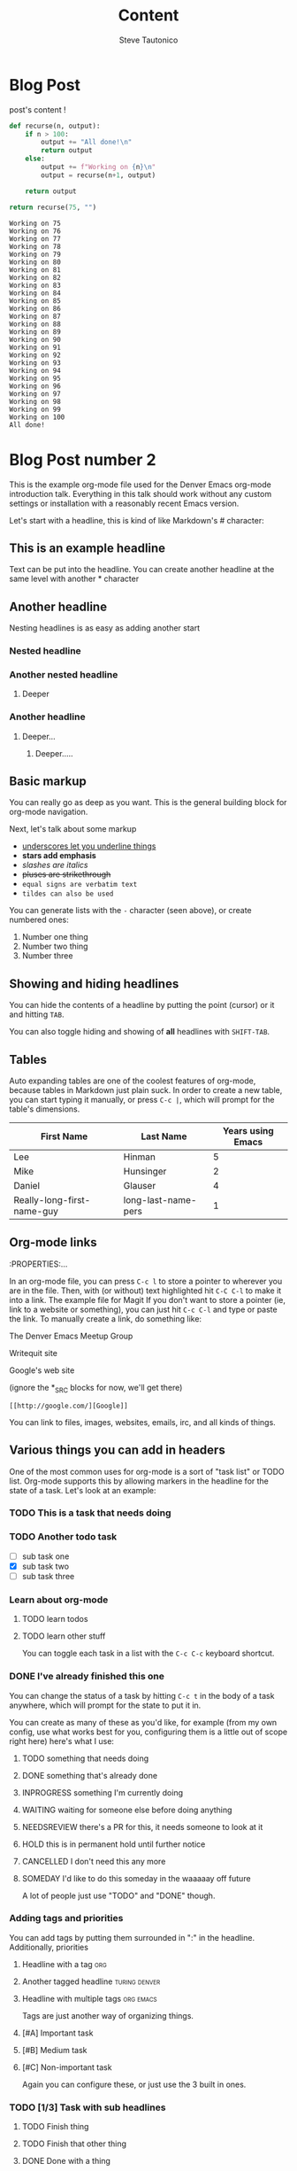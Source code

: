 #+title: Content
#+HUGO_BASE_DIR: ./
#+AUTHOR: Steve Tautonico



* Blog Post
:properties:
:export_file_name: blog-post-name-in-url
:export_description: my cool post
:export_date: 2021-10-18
:export_author: your name
:EXPORT_HUGO_CUSTOM_FRONT_MATTER: :unlisted true
:end:
post's content !

#+begin_src python :exports both
def recurse(n, output):
    if n > 100:
        output += "All done!\n"
        return output
    else:
        output += f"Working on {n}\n"
        output = recurse(n+1, output)

    return output

return recurse(75, "")
#+end_src

#+RESULTS:
#+begin_example
Working on 75
Working on 76
Working on 77
Working on 78
Working on 79
Working on 80
Working on 81
Working on 82
Working on 83
Working on 84
Working on 85
Working on 86
Working on 87
Working on 88
Working on 89
Working on 90
Working on 91
Working on 92
Working on 93
Working on 94
Working on 95
Working on 96
Working on 97
Working on 98
Working on 99
Working on 100
All done!
#+end_example



* Blog Post number 2
:properties:
:export_file_name: blogpostnhumber2
:export_description: my second cool post
:export_date: 2022-08-03
:export_author: Steve Tautonico
:EXPORT_HUGO_CUSTOM_FRONT_MATTER: :unlisted true
:end:


This is the example org-mode file used for the Denver Emacs org-mode
introduction talk. Everything in this talk should work without any custom
settings or installation with a reasonably recent Emacs version.

Let's start with a headline, this is kind of like Markdown's # character:

** This is an example headline

Text can be put into the headline. You can create another headline at the same
level with another * character

** Another headline
Nesting headlines is as easy as adding another start

*** Nested headline

*** Another nested headline

**** Deeper

*** Another headline
***** Deeper...

****** Deeper.....

** Basic markup

You can really go as deep as you want. This is the general building block for
org-mode navigation.

Next, let's talk about some markup

- _underscores let you underline things_
- *stars add emphasis*
- /slashes are italics/
- +pluses are strikethrough+
- =equal signs are verbatim text=
- ~tildes can also be used~

You can generate lists with the =-= character (seen above), or create numbered
ones:

1. Number one thing
2. Number two thing
3. Number three

** Showing and hiding headlines

You can hide the contents of a headline by putting the point (cursor) or it and
hitting =TAB=.

You can also toggle hiding and showing of *all* headlines with =SHIFT-TAB=.

** Tables

Auto expanding tables are one of the coolest features of org-mode, because
tables in Markdown just plain suck. In order to create a new table, you can
start typing it manually, or press =C-c |=, which will prompt for the table's
dimensions.

| First Name                 | Last Name           | Years using Emacs |
|----------------------------+---------------------+-------------------|
| Lee                        | Hinman              |                 5 |
| Mike                       | Hunsinger           |                 2 |
| Daniel                     | Glauser             |                 4 |
| Really-long-first-name-guy | long-last-name-pers |                 1 |

** Org-mode links
:PROPERTIES:...

In an org-mode file, you can press =C-c l= to store a pointer to wherever you
are in the file. Then, with (or without) text highlighted hit =C-C C-l= to make
it into a link.
The example file for Magit
If you don't want to store a pointer (ie, link to a website or something), you
can just hit =C-c C-l= and type or paste the link. To manually create a link, do
something like:

The Denver Emacs Meetup Group

Writequit site

Google's web site

(ignore the *_SRC blocks for now, we'll get there)

#+BEGIN_SRC fundamental
[[http://google.com/][Google]]
#+END_SRC

You can link to files, images, websites, emails, irc, and all kinds of things.

** Various things you can add in headers

One of the most common uses for org-mode is a sort of "task list" or TODO list.
Org-mode supports this by allowing markers in the headline for the state of a
task. Let's look at an example:

*** TODO This is a task that needs doing

*** TODO Another todo task
- [ ] sub task one
- [X] sub task two
- [ ] sub task three

*** Learn about org-mode

**** TODO learn todos

**** TODO learn other stuff

You can toggle each task in a list with the =C-c C-c= keyboard shortcut.

*** DONE I've already finished this one

You can change the status of a task by hitting =C-c t= in the body of a task
anywhere, which will prompt for the state to put it in.

You can create as many of these as you'd like, for example (from my own config,
use what works best for you, configuring them is a little out of scope right
here) here's what I use:

**** TODO something that needs doing
**** DONE something that's already done
**** INPROGRESS something I'm currently doing
**** WAITING waiting for someone else before doing anything
**** NEEDSREVIEW there's a PR for this, it needs someone to look at it
**** HOLD this is in permanent hold until further notice
**** CANCELLED I don't need this any more
**** SOMEDAY I'd like to do this someday in the waaaaay off future

A lot of people just use "TODO" and "DONE" though.

*** Adding tags and priorities

You can add tags by putting them surrounded in ":" in the headline.
Additionally, priorities

**** Headline with a tag :org:

**** Another tagged headline :turing:denver:

**** Headline with multiple tags :org:emacs:

Tags are just another way of organizing things.

**** [#A] Important task
**** [#B] Medium task
**** [#C] Non-important task

Again you can configure these, or just use the 3 built in ones.
*** TODO [1/3] Task with sub headlines
**** TODO Finish thing
**** TODO Finish that other thing
**** DONE Done with a thing

*** [33%] Task with sub headlines (percent cookie)
**** TODO Finish thing
**** TODO Finish that other thing
**** DONE Done with a thing

** The TODO-planner payoff
:PROPERTIES:...
So TODOs are all well and good, but what is a really neat feature is when you
can easily capture new TODOs and display them easily.

In order to do this, let's configure a couple of Emacs options in your emacs init:

#+BEGIN_SRC emacs-lisp
(require 'org)
;; Setup C-c c to capture new TODOs
(global-set-key (kbd "C-c c") 'org-capture)
;; Setup a key bind for the agenda
(global-set-key (kbd "C-c a") 'org-agenda)
;; Set up agenda to know about our file, you can use a list of files or
;; directories here
(setq org-agenda-files '("~/todo.org"))
;; A new template
(setq org-capture-templates
      '(("t" "Todo" entry (file "~/todo.org")
         "* TODO %?\n%U\n")))
#+END_SRC

Now, hit =C-c c= to bring up the capture template list, then =t= to capture a
new TODO item.

Once you've captured a few TODOs, you can try out the agenda by hitting =C-c a=,
which will prompt for what agenda you'd like to see, for now hit =t= to see the
TODO list agenda.

** Exporting an org-mode buffer

Org has a lot of export options, they are all contained behind a =C-c C-e=
export backend, exporting to HTML, markdown, plain text, pdf, etc.

** Show off other features of org-mode if we have more time
Maybe not in excruciating detail, but we can show off the power and cover it in
more detail at a later time:

- refiling (=org-refile=)
- source code blocks
- org-babel
- clocking in/out
- table formulas
- custom agenda views
- capturing notes (not just TODOs)
- publishing projects remotely via TRAMP

#+BEGIN_LaTeX
$a + b$
#+END_LaTeX

#+BEGIN_SRC emacs-lisp
(defun my/function ()
  "docstring"
  (interactive)
  (progn
    (+ 1 1)
    (message "Hi")))
#+END_SRC

#+BEGIN_SRC sh :results table :var data="1 2 3 4"
echo $data > /tmp/foo
for i in `cat /tmp/foo`; do
  echo $i
done
#+END_SRC

#+RESULTS:
| 1 |
| 2 |
| 3 |
| 4 |

#+NAME: say-hi
#+BEGIN_SRC sh
echo "hi"
#+END_SRC

#+NAME: hi
#+RESULTS: say-hi
: hi


#+BEGIN_SRC sh
# do some things
echo "stuff"
echo "more stuff"
echo <<hi>>
#+END_SRC

#+RESULTS:

To enter and edit a block of text, use =C-c C-'=
